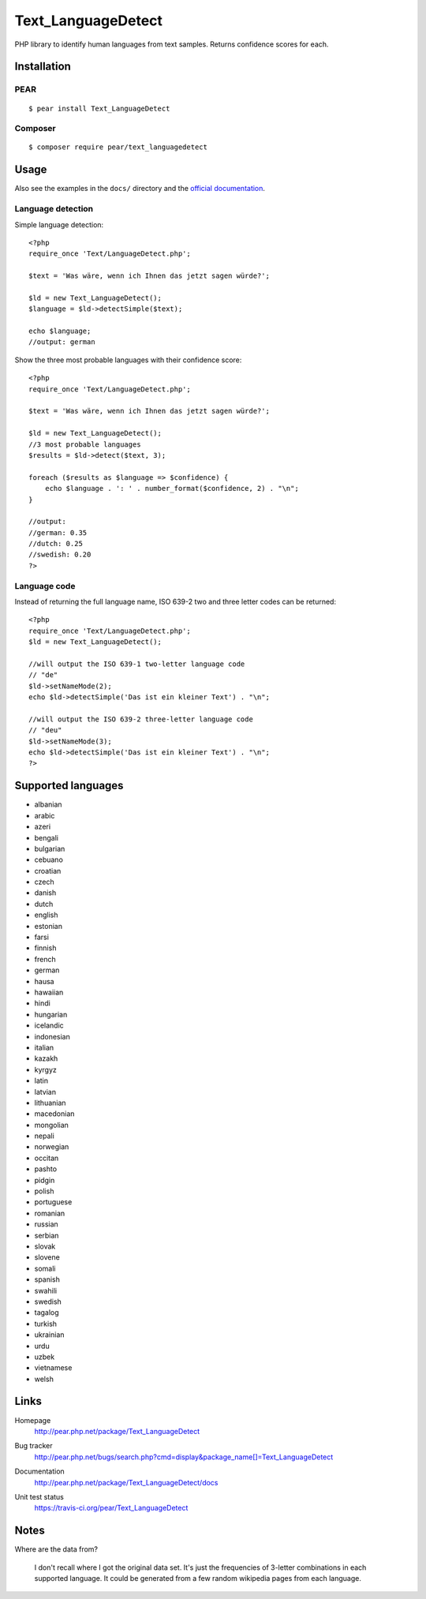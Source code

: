 *******************
Text_LanguageDetect
*******************
PHP library to identify human languages from text samples.
Returns confidence scores for each.


Installation
============

PEAR
----
::

    $ pear install Text_LanguageDetect

Composer
--------
::

    $ composer require pear/text_languagedetect


Usage
=====
Also see the examples in the ``docs/`` directory and
the `official documentation`__.

__ http://pear.php.net/package/Text_LanguageDetect/docs

Language detection
------------------
Simple language detection::

    <?php
    require_once 'Text/LanguageDetect.php';

    $text = 'Was wäre, wenn ich Ihnen das jetzt sagen würde?';

    $ld = new Text_LanguageDetect();
    $language = $ld->detectSimple($text);

    echo $language;
    //output: german

Show the three most probable languages with their confidence score::

    <?php
    require_once 'Text/LanguageDetect.php';

    $text = 'Was wäre, wenn ich Ihnen das jetzt sagen würde?';

    $ld = new Text_LanguageDetect();
    //3 most probable languages
    $results = $ld->detect($text, 3);

    foreach ($results as $language => $confidence) {
        echo $language . ': ' . number_format($confidence, 2) . "\n";
    }

    //output:
    //german: 0.35
    //dutch: 0.25
    //swedish: 0.20
    ?>


Language code
-------------
Instead of returning the full language name, ISO 639-2 two and three
letter codes can be returned::

    <?php
    require_once 'Text/LanguageDetect.php';
    $ld = new Text_LanguageDetect();

    //will output the ISO 639-1 two-letter language code
    // "de"
    $ld->setNameMode(2);
    echo $ld->detectSimple('Das ist ein kleiner Text') . "\n";

    //will output the ISO 639-2 three-letter language code
    // "deu"
    $ld->setNameMode(3);
    echo $ld->detectSimple('Das ist ein kleiner Text') . "\n";
    ?>


Supported languages
===================
- albanian
- arabic
- azeri
- bengali
- bulgarian
- cebuano
- croatian
- czech
- danish
- dutch
- english
- estonian
- farsi
- finnish
- french
- german
- hausa
- hawaiian
- hindi
- hungarian
- icelandic
- indonesian
- italian
- kazakh
- kyrgyz
- latin
- latvian
- lithuanian
- macedonian
- mongolian
- nepali
- norwegian
- occitan
- pashto
- pidgin
- polish
- portuguese
- romanian
- russian
- serbian
- slovak
- slovene
- somali
- spanish
- swahili
- swedish
- tagalog
- turkish
- ukrainian
- urdu
- uzbek
- vietnamese
- welsh


Links
=====
Homepage
  http://pear.php.net/package/Text_LanguageDetect
Bug tracker
  http://pear.php.net/bugs/search.php?cmd=display&package_name[]=Text_LanguageDetect
Documentation
  http://pear.php.net/package/Text_LanguageDetect/docs
Unit test status
  https://travis-ci.org/pear/Text_LanguageDetect

  .. image:: https://travis-ci.org/pear/Text_LanguageDetect.svg?branch=master
     :target: https://travis-ci.org/pear/Text_LanguageDetect


Notes
=====
Where are the data from?

 I don't recall where I got the original data set.
 It's just the frequencies of 3-letter combinations in each supported language.
 It could be generated from a few random wikipedia pages from each language.
